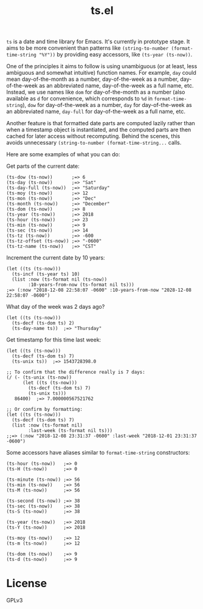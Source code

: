 #+TITLE: ts.el
#+PROPERTY: LOGGING nil

~ts~ is a date and time library for Emacs.  It's currently in prototype stage.  It aims to be more convenient than patterns like ~(string-to-number (format-time-string "%Y"))~ by providing easy accessors, like ~(ts-year (ts-now))~.

One of the principles it aims to follow is using unambiguous (or at least, less ambiguous and somewhat intuitive) function names.  For example, ~day~ could mean day-of-the-month as a number, day-of-the-week as a number, day-of-the-week as an abbreviated name, day-of-the-week as a full name, etc.  Instead, we use names like ~dom~ for day-of-the-month as a number (also available as ~d~ for convenience, which corresponds to ~%d~ in ~format-time-string~), ~dow~ for day-of-the-week as a number, ~day~ for day-of-the-week as an abbreviated name, ~day-full~ for day-of-the-week as a full name, etc.

Another feature is that formatted date parts are computed lazily rather than when a timestamp object is instantiated, and the computed parts are then cached for later access without recomputing.  Behind the scenes, this avoids unnecessary ~(string-to-number (format-time-string...~ calls.

Here are some examples of what you can do:

Get parts of the current date:

#+BEGIN_SRC elisp
  (ts-dow (ts-now))       ;=> 6
  (ts-day (ts-now))       ;=> "Sat"
  (ts-day-full (ts-now))  ;=> "Saturday"
  (ts-moy (ts-now))       ;=> 12
  (ts-mon (ts-now))       ;=> "Dec"
  (ts-month (ts-now))     ;=> "December"
  (ts-dom (ts-now))       ;=> 8
  (ts-year (ts-now))      ;=> 2018
  (ts-hour (ts-now))      ;=> 23
  (ts-min (ts-now))       ;=> 9
  (ts-sec (ts-now))       ;=> 14
  (ts-tz (ts-now))        ;=> -600
  (ts-tz-offset (ts-now)) ;=> "-0600"
  (ts-tz-name (ts-now))   ;=> "CST"
#+END_SRC

Increment the current date by 10 years:

#+BEGIN_SRC elisp
  (let ((ts (ts-now)))
    (ts-incf (ts-year ts) 10)
    (list :now (ts-format nil (ts-now))
          :10-years-from-now (ts-format nil ts))) 
  ;=> (:now "2018-12-08 22:58:07 -0600" :10-years-from-now "2028-12-08 22:58:07 -0600")
#+END_SRC

What day of the week was 2 days ago?

#+BEGIN_SRC elisp
  (let ((ts (ts-now)))
    (ts-decf (ts-dom ts) 2)
    (ts-day-name ts))  ;=> "Thursday"
#+END_SRC

Get timestamp for this time last week:

#+BEGIN_SRC elisp
  (let ((ts (ts-now)))
    (ts-decf (ts-dom ts) 7)
    (ts-unix ts))  ;=> 1543728398.0

  ;; To confirm that the difference really is 7 days:
  (/ (- (ts-unix (ts-now))
        (let ((ts (ts-now)))
          (ts-decf (ts-dom ts) 7)
          (ts-unix ts)))
     86400)  ;=> 7.000000567521762

  ;; Or confirm by formatting:
  (let ((ts (ts-now)))
    (ts-decf (ts-dom ts) 7)
    (list :now (ts-format nil)
          :last-week (ts-format nil ts)))
  ;;=> (:now "2018-12-08 23:31:37 -0600" :last-week "2018-12-01 23:31:37 -0600") 
#+END_SRC

Some accessors have aliases similar to ~format-time-string~ constructors:

#+BEGIN_SRC elisp
  (ts-hour (ts-now))   ;=> 0
  (ts-H (ts-now))      ;=> 0

  (ts-minute (ts-now)) ;=> 56
  (ts-min (ts-now))    ;=> 56
  (ts-M (ts-now))      ;=> 56

  (ts-second (ts-now)) ;=> 38
  (ts-sec (ts-now))    ;=> 38
  (ts-S (ts-now))      ;=> 38

  (ts-year (ts-now))   ;=> 2018
  (ts-Y (ts-now))      ;=> 2018

  (ts-moy (ts-now))    ;=> 12
  (ts-m (ts-now))      ;=> 12

  (ts-dom (ts-now))    ;=> 9
  (ts-d (ts-now))      ;=> 9
#+END_SRC

* License

GPLv3

# Local Variables:
# eval: (require 'org-make-toc)
# before-save-hook: org-make-toc
# org-export-with-properties: ()
# org-export-with-title: t
# End:

